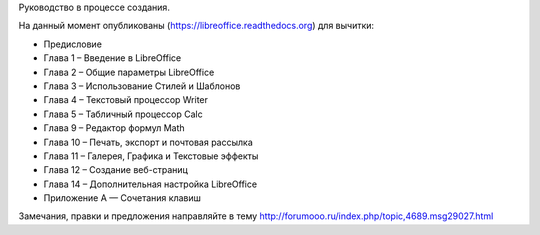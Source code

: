Руководство в процессе создания. 


На данный момент опубликованы (https://libreoffice.readthedocs.org) для вычитки:
        
* Предисловие
* Глава 1 – Введение в LibreOffice
* Глава 2 – Общие параметры LibreOffice
* Глава 3 – Использование Стилей и Шаблонов
* Глава 4 – Текстовый процессор Writer
* Глава 5 – Табличный процессор Calc
* Глава 9 – Редактор формул Math
* Глава 10 – Печать, экспорт и почтовая рассылка
* Глава 11 – Галерея, Графика и Текстовые эффекты
* Глава 12 – Создание веб-страниц
* Глава 14 – Дополнительная настройка LibreOffice
* Приложение А — Сочетания клавиш
          
Замечания, правки и предложения направляйте в тему http://forumooo.ru/index.php/topic,4689.msg29027.html

